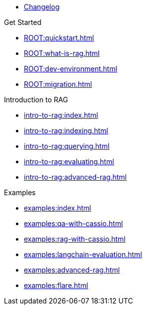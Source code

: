 * xref:ROOT:changelog.adoc[Changelog]

.Get Started
* xref:ROOT:quickstart.adoc[]
* xref:ROOT:what-is-rag.adoc[]
* xref:ROOT:dev-environment.adoc[]
* xref:ROOT:migration.adoc[]

.Introduction to RAG
* xref:intro-to-rag:index.adoc[]
* xref:intro-to-rag:indexing.adoc[]
* xref:intro-to-rag:querying.adoc[]
* xref:intro-to-rag:evaluating.adoc[]
* xref:intro-to-rag:advanced-rag.adoc[]

.Examples
* xref:examples:index.adoc[]
* xref:examples:qa-with-cassio.adoc[]
* xref:examples:rag-with-cassio.adoc[]
* xref:examples:langchain-evaluation.adoc[]
* xref:examples:advanced-rag.adoc[]
* xref:examples:flare.adoc[]